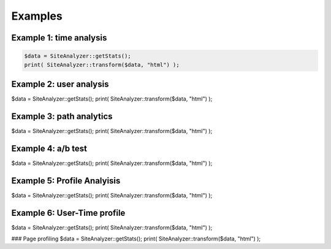 
********************
Examples
********************

Example 1: time analysis
============================

.. code-block:: php
   
   $data = SiteAnalyzer::getStats();
   print( SiteAnalyzer::transform($data, "html") );

Example 2: user analysis
============================
$data = SiteAnalyzer::getStats();
print( SiteAnalyzer::transform($data, "html") );

Example 3: path analytics
============================
$data = SiteAnalyzer::getStats();
print( SiteAnalyzer::transform($data, "html") );

Example 4: a/b test
============================

$data = SiteAnalyzer::getStats();
print( SiteAnalyzer::transform($data, "html") );


Example 5: Profile Analyisis
============================
$data = SiteAnalyzer::getStats();
print( SiteAnalyzer::transform($data, "html") );


Example 6: User-Time profile
============================
$data = SiteAnalyzer::getStats();
print( SiteAnalyzer::transform($data, "html") );

### Page profiling
$data = SiteAnalyzer::getStats();
print( SiteAnalyzer::transform($data, "html") );
